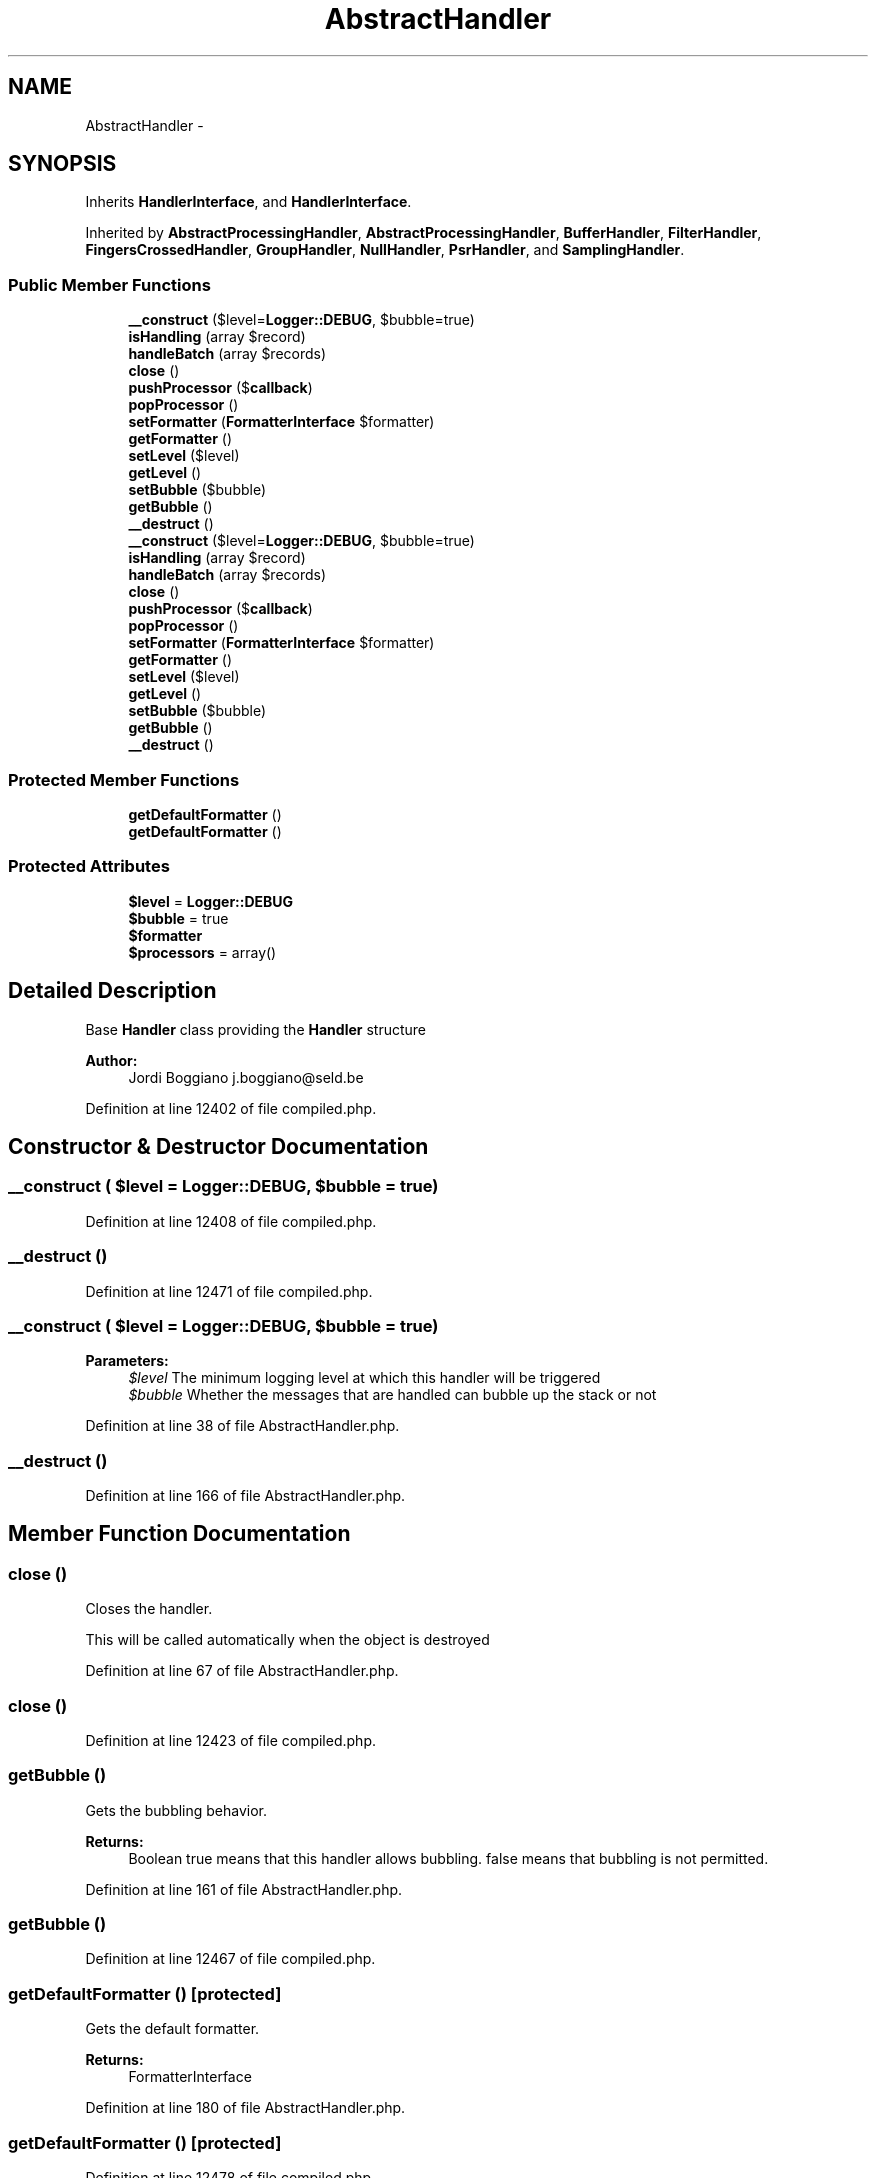 .TH "AbstractHandler" 3 "Tue Apr 14 2015" "Version 1.0" "VirtualSCADA" \" -*- nroff -*-
.ad l
.nh
.SH NAME
AbstractHandler \- 
.SH SYNOPSIS
.br
.PP
.PP
Inherits \fBHandlerInterface\fP, and \fBHandlerInterface\fP\&.
.PP
Inherited by \fBAbstractProcessingHandler\fP, \fBAbstractProcessingHandler\fP, \fBBufferHandler\fP, \fBFilterHandler\fP, \fBFingersCrossedHandler\fP, \fBGroupHandler\fP, \fBNullHandler\fP, \fBPsrHandler\fP, and \fBSamplingHandler\fP\&.
.SS "Public Member Functions"

.in +1c
.ti -1c
.RI "\fB__construct\fP ($level=\fBLogger::DEBUG\fP, $bubble=true)"
.br
.ti -1c
.RI "\fBisHandling\fP (array $record)"
.br
.ti -1c
.RI "\fBhandleBatch\fP (array $records)"
.br
.ti -1c
.RI "\fBclose\fP ()"
.br
.ti -1c
.RI "\fBpushProcessor\fP ($\fBcallback\fP)"
.br
.ti -1c
.RI "\fBpopProcessor\fP ()"
.br
.ti -1c
.RI "\fBsetFormatter\fP (\fBFormatterInterface\fP $formatter)"
.br
.ti -1c
.RI "\fBgetFormatter\fP ()"
.br
.ti -1c
.RI "\fBsetLevel\fP ($level)"
.br
.ti -1c
.RI "\fBgetLevel\fP ()"
.br
.ti -1c
.RI "\fBsetBubble\fP ($bubble)"
.br
.ti -1c
.RI "\fBgetBubble\fP ()"
.br
.ti -1c
.RI "\fB__destruct\fP ()"
.br
.ti -1c
.RI "\fB__construct\fP ($level=\fBLogger::DEBUG\fP, $bubble=true)"
.br
.ti -1c
.RI "\fBisHandling\fP (array $record)"
.br
.ti -1c
.RI "\fBhandleBatch\fP (array $records)"
.br
.ti -1c
.RI "\fBclose\fP ()"
.br
.ti -1c
.RI "\fBpushProcessor\fP ($\fBcallback\fP)"
.br
.ti -1c
.RI "\fBpopProcessor\fP ()"
.br
.ti -1c
.RI "\fBsetFormatter\fP (\fBFormatterInterface\fP $formatter)"
.br
.ti -1c
.RI "\fBgetFormatter\fP ()"
.br
.ti -1c
.RI "\fBsetLevel\fP ($level)"
.br
.ti -1c
.RI "\fBgetLevel\fP ()"
.br
.ti -1c
.RI "\fBsetBubble\fP ($bubble)"
.br
.ti -1c
.RI "\fBgetBubble\fP ()"
.br
.ti -1c
.RI "\fB__destruct\fP ()"
.br
.in -1c
.SS "Protected Member Functions"

.in +1c
.ti -1c
.RI "\fBgetDefaultFormatter\fP ()"
.br
.ti -1c
.RI "\fBgetDefaultFormatter\fP ()"
.br
.in -1c
.SS "Protected Attributes"

.in +1c
.ti -1c
.RI "\fB$level\fP = \fBLogger::DEBUG\fP"
.br
.ti -1c
.RI "\fB$bubble\fP = true"
.br
.ti -1c
.RI "\fB$formatter\fP"
.br
.ti -1c
.RI "\fB$processors\fP = array()"
.br
.in -1c
.SH "Detailed Description"
.PP 
Base \fBHandler\fP class providing the \fBHandler\fP structure
.PP
\fBAuthor:\fP
.RS 4
Jordi Boggiano j.boggiano@seld.be 
.RE
.PP

.PP
Definition at line 12402 of file compiled\&.php\&.
.SH "Constructor & Destructor Documentation"
.PP 
.SS "__construct ( $level = \fC\fBLogger::DEBUG\fP\fP,  $bubble = \fCtrue\fP)"

.PP
Definition at line 12408 of file compiled\&.php\&.
.SS "__destruct ()"

.PP
Definition at line 12471 of file compiled\&.php\&.
.SS "__construct ( $level = \fC\fBLogger::DEBUG\fP\fP,  $bubble = \fCtrue\fP)"

.PP
\fBParameters:\fP
.RS 4
\fI$level\fP The minimum logging level at which this handler will be triggered 
.br
\fI$bubble\fP Whether the messages that are handled can bubble up the stack or not 
.RE
.PP

.PP
Definition at line 38 of file AbstractHandler\&.php\&.
.SS "__destruct ()"

.PP
Definition at line 166 of file AbstractHandler\&.php\&.
.SH "Member Function Documentation"
.PP 
.SS "close ()"
Closes the handler\&.
.PP
This will be called automatically when the object is destroyed 
.PP
Definition at line 67 of file AbstractHandler\&.php\&.
.SS "close ()"

.PP
Definition at line 12423 of file compiled\&.php\&.
.SS "getBubble ()"
Gets the bubbling behavior\&.
.PP
\fBReturns:\fP
.RS 4
Boolean true means that this handler allows bubbling\&. false means that bubbling is not permitted\&. 
.RE
.PP

.PP
Definition at line 161 of file AbstractHandler\&.php\&.
.SS "getBubble ()"

.PP
Definition at line 12467 of file compiled\&.php\&.
.SS "getDefaultFormatter ()\fC [protected]\fP"
Gets the default formatter\&.
.PP
\fBReturns:\fP
.RS 4
FormatterInterface 
.RE
.PP

.PP
Definition at line 180 of file AbstractHandler\&.php\&.
.SS "getDefaultFormatter ()\fC [protected]\fP"

.PP
Definition at line 12478 of file compiled\&.php\&.
.SS "getFormatter ()"
{} 
.PP
Implements \fBHandlerInterface\fP\&.
.PP
Definition at line 109 of file AbstractHandler\&.php\&.
.SS "getFormatter ()"

.PP
Implements \fBHandlerInterface\fP\&.
.PP
Definition at line 12446 of file compiled\&.php\&.
.SS "getLevel ()"
Gets minimum logging level at which this handler will be triggered\&.
.PP
\fBReturns:\fP
.RS 4
integer 
.RE
.PP

.PP
Definition at line 136 of file AbstractHandler\&.php\&.
.SS "getLevel ()"

.PP
Definition at line 12458 of file compiled\&.php\&.
.SS "handleBatch (array $records)"
{} 
.PP
Implements \fBHandlerInterface\fP\&.
.PP
Definition at line 55 of file AbstractHandler\&.php\&.
.SS "handleBatch (array $records)"

.PP
Implements \fBHandlerInterface\fP\&.
.PP
Definition at line 12417 of file compiled\&.php\&.
.SS "isHandling (array $record)"
{} 
.PP
Implements \fBHandlerInterface\fP\&.
.PP
Definition at line 47 of file AbstractHandler\&.php\&.
.SS "isHandling (array $record)"

.PP
Implements \fBHandlerInterface\fP\&.
.PP
Definition at line 12413 of file compiled\&.php\&.
.SS "popProcessor ()"
{} 
.PP
Implements \fBHandlerInterface\fP\&.
.PP
Definition at line 87 of file AbstractHandler\&.php\&.
.SS "popProcessor ()"

.PP
Implements \fBHandlerInterface\fP\&.
.PP
Definition at line 12434 of file compiled\&.php\&.
.SS "pushProcessor ( $callback)"
{} 
.PP
Implements \fBHandlerInterface\fP\&.
.PP
Definition at line 74 of file AbstractHandler\&.php\&.
.SS "pushProcessor ( $callback)"

.PP
Implements \fBHandlerInterface\fP\&.
.PP
Definition at line 12426 of file compiled\&.php\&.
.SS "setBubble ( $bubble)"
Sets the bubbling behavior\&.
.PP
\fBParameters:\fP
.RS 4
\fI$bubble\fP true means that this handler allows bubbling\&. false means that bubbling is not permitted\&. 
.RE
.PP
\fBReturns:\fP
.RS 4
self 
.RE
.PP

.PP
Definition at line 148 of file AbstractHandler\&.php\&.
.SS "setBubble ( $bubble)"

.PP
Definition at line 12462 of file compiled\&.php\&.
.SS "setFormatter (\fBFormatterInterface\fP $formatter)"
{} 
.PP
Implements \fBHandlerInterface\fP\&.
.PP
Definition at line 99 of file AbstractHandler\&.php\&.
.SS "setFormatter (\fBFormatterInterface\fP $formatter)"

.PP
Implements \fBHandlerInterface\fP\&.
.PP
Definition at line 12441 of file compiled\&.php\&.
.SS "setLevel ( $level)"
Sets minimum logging level at which this handler will be triggered\&.
.PP
\fBParameters:\fP
.RS 4
\fI$level\fP 
.RE
.PP
\fBReturns:\fP
.RS 4
self 
.RE
.PP

.PP
Definition at line 124 of file AbstractHandler\&.php\&.
.SS "setLevel ( $level)"

.PP
Definition at line 12453 of file compiled\&.php\&.
.SH "Field Documentation"
.PP 
.SS "$bubble = true\fC [protected]\fP"

.PP
Definition at line 12405 of file compiled\&.php\&.
.SS "$formatter\fC [protected]\fP"

.PP
Definition at line 12406 of file compiled\&.php\&.
.SS "$level = \fBLogger::DEBUG\fP\fC [protected]\fP"

.PP
Definition at line 12404 of file compiled\&.php\&.
.SS "$processors = array()\fC [protected]\fP"

.PP
Definition at line 12407 of file compiled\&.php\&.

.SH "Author"
.PP 
Generated automatically by Doxygen for VirtualSCADA from the source code\&.
